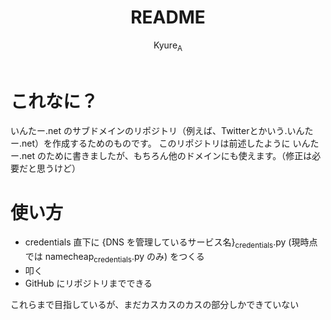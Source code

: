 #+TITLE: README
#+AUTHOR: Kyure_A
#+OPTIONS: toc:nil

* これなに？
いんたー.net のサブドメインのリポジトリ（例えば、Twitterとかいう.いんたー.net）を作成するためのものです。
このリポジトリは前述したように いんたー.net のために書きましたが、もちろん他のドメインにも使えます。（修正は必要だと思うけど）

* 使い方
- credentials 直下に {DNS を管理しているサービス名}_credentials.py (現時点では namecheap_credentials.py のみ) をつくる
- 叩く
- GitHub にリポジトリまでできる

これらまで目指しているが、まだカスカスのカスの部分しかできていない